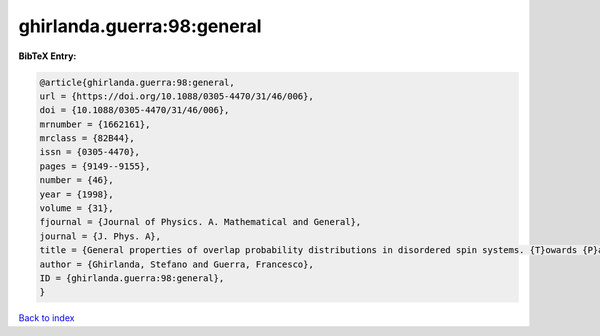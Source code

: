 ghirlanda.guerra:98:general
===========================

.. :cite:t:`ghirlanda.guerra:98:general`

.. bibliography:: ../../All.bib

**BibTeX Entry:**

.. code-block:: bibtex

   @article{ghirlanda.guerra:98:general,
   url = {https://doi.org/10.1088/0305-4470/31/46/006},
   doi = {10.1088/0305-4470/31/46/006},
   mrnumber = {1662161},
   mrclass = {82B44},
   issn = {0305-4470},
   pages = {9149--9155},
   number = {46},
   year = {1998},
   volume = {31},
   fjournal = {Journal of Physics. A. Mathematical and General},
   journal = {J. Phys. A},
   title = {General properties of overlap probability distributions in disordered spin systems. {T}owards {P}arisi ultrametricity},
   author = {Ghirlanda, Stefano and Guerra, Francesco},
   ID = {ghirlanda.guerra:98:general},
   }

`Back to index <../index>`_
